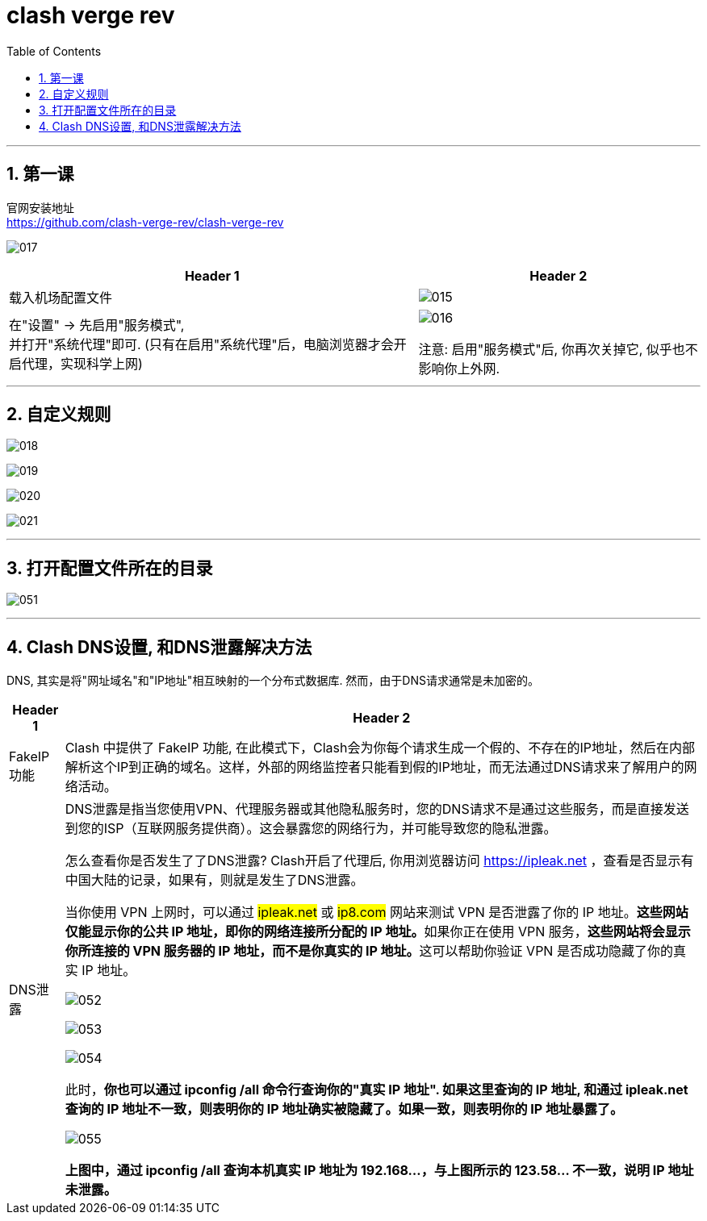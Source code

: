 
= clash verge rev
:toc: left
:toclevels: 3
:sectnums:
:stylesheet: myAdocCss.css

'''

== 第一课

官网安装地址 +
https://github.com/clash-verge-rev/clash-verge-rev

image:img/017.png[,]

[.small]
[options="autowidth" cols="1a,1a"]
|===
|Header 1 |Header 2

|载入机场配置文件
|image:img/015.png[,]

|在"设置" -> 先启用"服务模式",  +
并打开"系统代理"即可. (只有在启用"系统代理"后，电脑浏览器才会开启代理，实现科学上网)
|image:img/016.png[,]

注意: 启用"服务模式"后, 你再次关掉它, 似乎也不影响你上外网.

|===

'''

== 自定义规则

image:img/018.png[,]

image:img/019.png[,]

image:img/020.png[,]

image:img/021.png[,]


'''

== 打开配置文件所在的目录

image:img/051.png[,]



'''


== Clash DNS设置, 和DNS泄露解决方法

DNS, 其实是将"网址域名"和"IP地址"相互映射的一个分布式数据库. 然而，由于DNS请求通常是未加密的。

[.small]
[options="autowidth" cols="1a,1a"]
|===
|Header 1 |Header 2

|FakeIP 功能
|Clash 中提供了 FakeIP 功能, 在此模式下，Clash会为你每个请求生成一个假的、不存在的IP地址，然后在内部解析这个IP到正确的域名。这样，外部的网络监控者只能看到假的IP地址，而无法通过DNS请求来了解用户的网络活动。

|DNS泄露
|DNS泄露是指当您使用VPN、代理服务器或其他隐私服务时，您的DNS请求不是通过这些服务，而是直接发送到您的ISP（互联网服务提供商）。这会暴露您的网络行为，并可能导致您的隐私泄露。

怎么查看你是否发生了了DNS泄露?
Clash开启了代理后, 你用浏览器访问 https://ipleak.net ，查看是否显示有中国大陆的记录，如果有，则就是发生了DNS泄露。

当你使用 VPN 上网时，可以通过 #ipleak.net# 或 #ip8.com# 网站来测试 VPN 是否泄露了你的 IP 地址。**这些网站仅能显示你的公共 IP 地址，即你的网络连接所分配的 IP 地址。**如果你正在使用 VPN 服务，**这些网站将会显示你所连接的 VPN 服务器的 IP 地址，而不是你真实的 IP 地址。**这可以帮助你验证 VPN 是否成功隐藏了你的真实 IP 地址。

image:img/052.png[,]

image:img/053.png[,]

image:img/054.png[,]


此时，*你也可以通过 ipconfig /all 命令行查询你的"真实 IP 地址". 如果这里查询的 IP 地址, 和通过 ipleak.net 查询的 IP 地址不一致，则表明你的 IP 地址确实被隐藏了。如果一致，则表明你的 IP 地址暴露了。*

image:img/055.png[,]

*上图中，通过 ipconfig /all 查询本机真实 IP 地址为 192.168...，与上图所示的 123.58... 不一致，说明 IP 地址未泄露。*


|===






